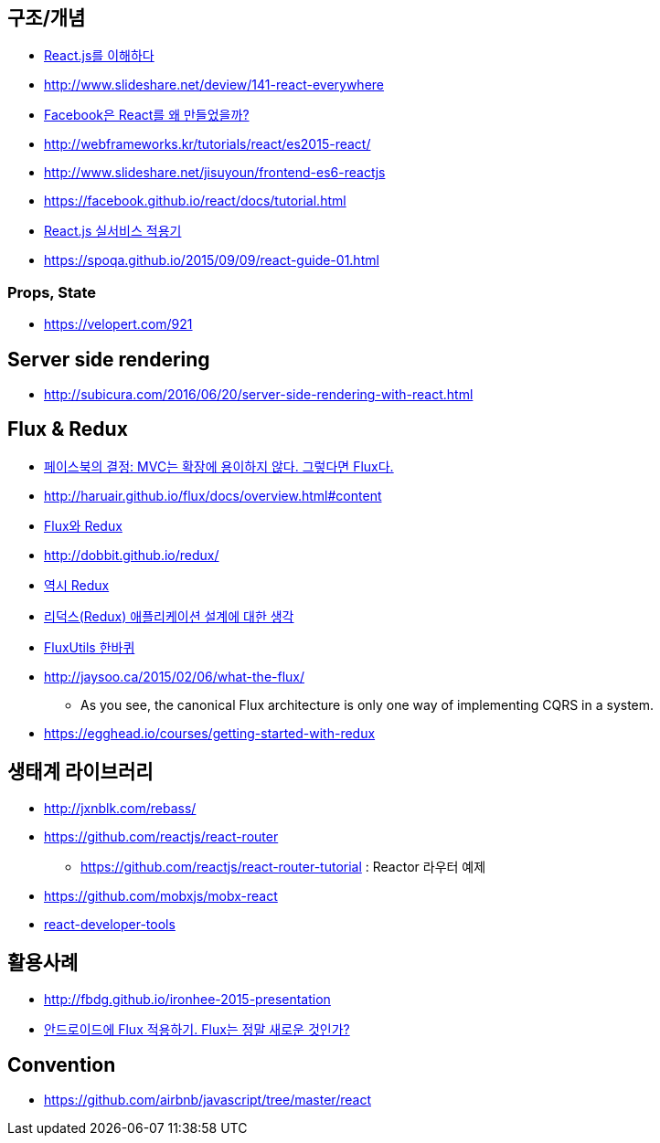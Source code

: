 == 구조/개념
* http://blog.coderifleman.com/post/122232296024/reactjs%EB%A5%BC-%EC%9D%B4%ED%95%B4%ED%95%98%EB%8B%A41[React.js를 이해하다]
* http://www.slideshare.net/deview/141-react-everywhere
* http://www.slideshare.net/jeokrang/facebook-react-55649927?ref=http://d2.naver.com/[Facebook은 React를 왜 만들었을까?]
* http://webframeworks.kr/tutorials/react/es2015-react/
* http://www.slideshare.net/jisuyoun/frontend-es6-reactjs
* https://facebook.github.io/react/docs/tutorial.html
* http://slides.com/roto/react-js-live-service#/[React.js 실서비스 적용기]
* https://spoqa.github.io/2015/09/09/react-guide-01.html

=== Props, State
* https://velopert.com/921

== Server side rendering
* http://subicura.com/2016/06/20/server-side-rendering-with-react.html

== Flux & Redux
* http://blog.coderifleman.com/post/121910103804/%ED%8E%98%EC%9D%B4%EC%8A%A4%EB%B6%81%EC%9D%98-%EA%B2%B0%EC%A0%95-mvc%EB%8A%94-%ED%99%95%EC%9E%A5%EC%97%90-%EC%9A%A9%EC%9D%B4%ED%95%98%EC%A7%80-%EC%95%8A%EB%8B%A4-%EA%B7%B8%EB%A0%87%EB%8B%A4%EB%A9%B4-flux%EB%8B%A4[페이스북의 결정: MVC는 확장에 용이하지 않다. 그렇다면 Flux다.]
* http://haruair.github.io/flux/docs/overview.html#content
* https://taegon.kim/archives/5288[Flux와 Redux]
* http://dobbit.github.io/redux/
* http://www.slideshare.net/dalinaum/redux-55650128?ref=http://d2.naver.com/news/7030975[역시 Redux]
* http://huns.me/development/1953[리덕스(Redux) 애플리케이션 설계에 대한 생각]
* http://www.slideshare.net/UyeongJu/fluxutils?next_slideshow=1[FluxUtils 한바퀴]
* http://jaysoo.ca/2015/02/06/what-the-flux/
** As you see, the canonical Flux architecture is only one way of implementing CQRS in a system. 
* https://egghead.io/courses/getting-started-with-redux

== 생태계 라이브러리
* http://jxnblk.com/rebass/
* https://github.com/reactjs/react-router
** https://github.com/reactjs/react-router-tutorial : Reactor 라우터 예제
* https://github.com/mobxjs/mobx-react
* https://facebook.github.io/react/blog/2015/09/02/new-react-developer-tools.html[react-developer-tools]

== 활용사례
* http://fbdg.github.io/ironhee-2015-presentation
* http://developer.dramancompany.com/2016/03/%EC%95%88%EB%93%9C%EB%A1%9C%EC%9D%B4%EB%93%9C%EC%97%90-flux-%EC%A0%81%EC%9A%A9%ED%95%98%EA%B8%B0/[안드로이드에 Flux 적용하기. Flux는 정말 새로운 것인가?]

== Convention
* https://github.com/airbnb/javascript/tree/master/react
